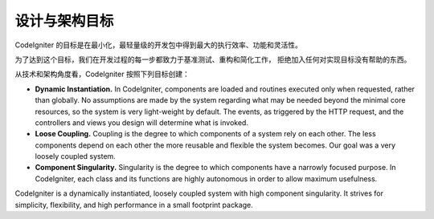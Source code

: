 ##############################
设计与架构目标
##############################

CodeIgniter 的目标是在最小化，最轻量级的开发包中得到最大的执行效率、功能和灵活性。

为了达到这个目标，我们在开发过程的每一步都致力于基准测试、重构和简化工作，
拒绝加入任何对实现目标没有帮助的东西。

从技术和架构角度看，CodeIgniter 按照下列目标创建：

-  **Dynamic Instantiation.** In CodeIgniter, components are loaded and
   routines executed only when requested, rather than globally. No
   assumptions are made by the system regarding what may be needed
   beyond the minimal core resources, so the system is very light-weight
   by default. The events, as triggered by the HTTP request, and the
   controllers and views you design will determine what is invoked.
-  **Loose Coupling.** Coupling is the degree to which components of a
   system rely on each other. The less components depend on each other
   the more reusable and flexible the system becomes. Our goal was a
   very loosely coupled system.
-  **Component Singularity.** Singularity is the degree to which
   components have a narrowly focused purpose. In CodeIgniter, each
   class and its functions are highly autonomous in order to allow
   maximum usefulness.

CodeIgniter is a dynamically instantiated, loosely coupled system with
high component singularity. It strives for simplicity, flexibility, and
high performance in a small footprint package.
